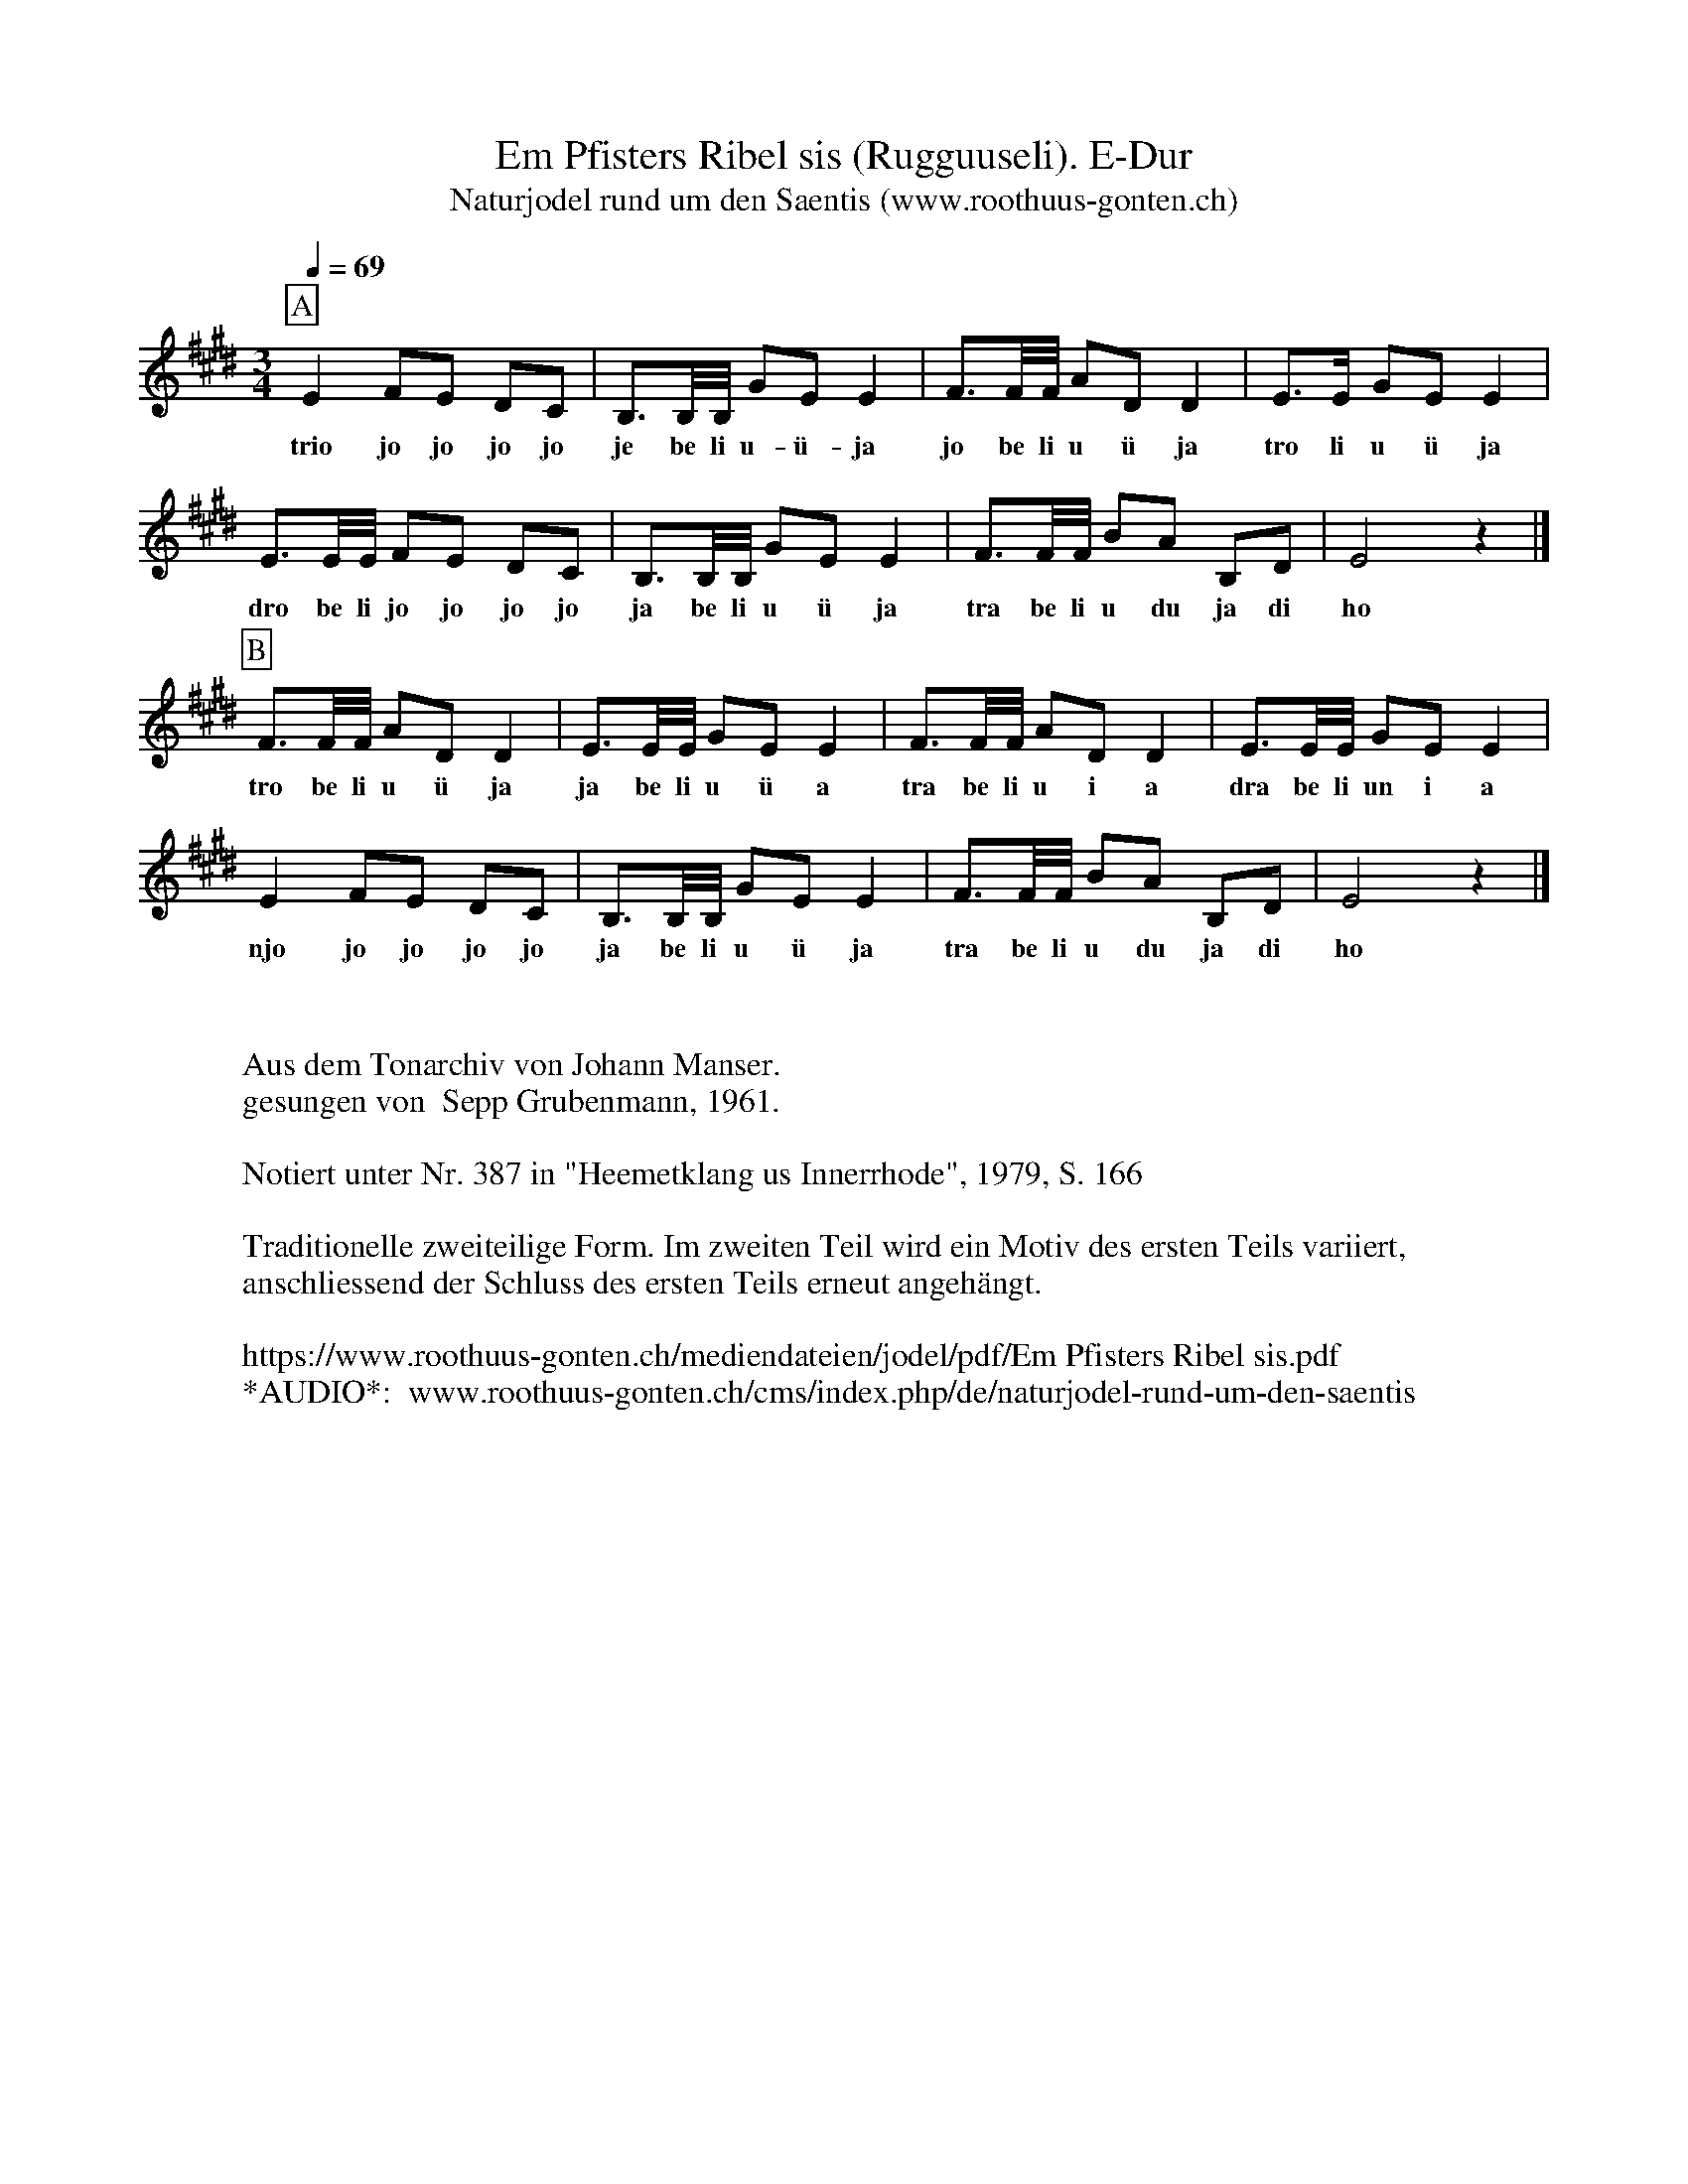 %%abc-charset utf-8
%%partsbox
%%MIDI program 21

X:1
T:Em Pfisters Ribel sis (Rugguuseli). E-Dur
T:Naturjodel rund um den Saentis (www.roothuus-gonten.ch)
%%partsbox
%P:
Q:1/4=69
R:Naturjodel (Rugguseli)
M:3/4
L:1/8
K:E %  (%%MIDI gchordo) 
[P:A] E2 FE DC | B,>B,/B,//  GE E2 | F>F/F// AD D2 | E>E GE E2 | 
w: trio jo jo jo jo je be li u-ü-ja jo be li u ü ja tro li u ü ja 
E>E/E// FE DC | B,>B,/B,//  GE E2 | F>F/F// BA B,D | E4 z2 |] 
w: dro be li jo jo jo jo ja be li u ü ja tra be li u du ja di ho 
[P:B] F>F/F// AD D2 | E>E/E// GE E2 | F>F/F// ADD2 | E>E/E// GE E2 | 
w: tro be li u ü ja ja be li u ü a  tra be li u i a dra be li un i a 
E2 FE DC | B,>B,/B,// GE E2 | F>F/F// BA B,D | E4z2 |] 
w:njo jo jo jo jo  ja be li u ü ja  tra be li u du ja di  ho 
W:
%W:Parts: AB
W:
W:Aus dem Tonarchiv von Johann Manser.
W:gesungen von  Sepp Grubenmann, 1961.
W:
W: Notiert unter Nr. 387 in "Heemetklang us Innerrhode", 1979, S. 166 
W: 
W: Traditionelle zweiteilige Form. Im zweiten Teil wird ein Motiv des ersten Teils variiert, 
W: anschliessend der Schluss des ersten Teils erneut angehängt.
W: 
W:https://www.roothuus-gonten.ch/mediendateien/jodel/pdf/Em Pfisters Ribel sis.pdf
W: *AUDIO*:  www.roothuus-gonten.ch/cms/index.php/de/naturjodel-rund-um-den-saentis
% © 2017 ROOTHUUS GONTEN. #168.30 (H608)
% Feb. 9 2019

X:2
T:Em Pfisters Ribel sis (Rugguuseli). G 3+
S:Naturjodel rund um den Saentis (www.roothuus-gonten.ch)
%%partsbox
%P:
Q:1/4=69
R:Naturjodel (Rugguseli)
M:3/4
L:1/8
K:Gmaj%  (%%MIDI gchordo) 
[P:A] G2 AG FE | D>D/2D/4 BG G2 | A>A/2A/4 cF F2 | G>G BG G2 | 
w:trio jo jo jo jo je be li u-ü-ja jo be li u ü ja tro li u ü ja
G>G/2G/4 AG FE | D>D/2D/4 BG G2 | A>A/2A/4 dc DF | G4 z2 |] 
w:dro be li jo jo jo jo ja be li u ü ja tra be li u du ja di ho
[P:B] A>A/2A/4 cF F2 | G>G/2G/4 BG G2 | A>A/2A/4 cFF2 | G>G/2G/4 BG G2 | 
w:tro be li u ü ja ja be li u ü a  tra be li u i a dra be li un i a
G2 AG FE | D>D/2D/4 BG G2 | A>A/2A/4 dc DF | G4z2 |] 
w:njo jo jo jo jo  ja be li u ü ja  tra be li u du ja di  ho
W:
%W:Parts: AB
%W:Aus dem Tonarchiv von Johann Manser.
%W:gesungen von  Sepp Grubenmann, 1961.
%W:Notiert unter Nr. 387 in "Heemetklang us Innerrhode", 1979, S. 166 
%W:Traditionelle zweiteilige Form. Im zweiten Teil wird ein Motiv des ersten Teils variiert, 
%W:anschliessend der Schluss des ersten Teils erneut angehängt.
W:https://www.roothuus-gonten.ch/mediendateien/jodel/pdf/Em Pfisters Ribel sis.pdf
W:*AUDIO*:  
W:www.roothuus-gonten.ch/cms/index.php/de/naturjodel-rund-um-den-saentis
% © 2017 ROOTHUUS GONTEN. #168.30 (H608)
% Feb. 9 2019

X:3
T:Em Pfisters Ribel sis (Rugguuseli). F 1+
S:Naturjodel rund um den Saentis (www.roothuus-gonten.ch)
%%partsbox
%P:
Q:1/4=69
R:Naturjodel (Rugguseli)
M:3/4
L:1/8
K:Fmaj%  (%%MIDI gchordo) 
[P:A] F2 GF ED | C>C/2C/4 AF F2 | G>G/2G/4 BE E2 | F>F AF F2 | 
w:trio jo jo jo jo je be li u-ü-ja jo be li u ü ja tro li u ü ja
F>F/2F/4 GF ED | C>C/2C/4 AF F2 | G>G/2G/4 cB CE | F4 z2 |] 
w:dro be li jo jo jo jo ja be li u ü ja tra be li u du ja di ho
[P:B] G>G/2G/4 BE E2 | F>F/2F/4 AF F2 | G>G/2G/4 BEE2 | F>F/2F/4 AF F2 | 
w:tro be li u ü ja ja be li u ü a  tra be li u i a dra be li un i a
F2 GF ED | C>C/2C/4 AF F2 | G>G/2G/4 cB CE | F4z2 |] 
w:njo jo jo jo jo  ja be li u ü ja  tra be li u du ja di  ho
W:
%W:Parts: AB
%W:Aus dem Tonarchiv von Johann Manser.
%W:gesungen von  Sepp Grubenmann, 1961.
%W:Notiert unter Nr. 387 in "Heemetklang us Innerrhode", 1979, S. 166 
%W:Traditionelle zweiteilige Form. Im zweiten Teil wird ein Motiv des ersten Teils variiert, 
%W:anschliessend der Schluss des ersten Teils erneut angehängt.
W:https://www.roothuus-gonten.ch/mediendateien/jodel/pdf/Em Pfisters Ribel sis.pdf
W:*AUDIO*:  
W:www.roothuus-gonten.ch/cms/index.php/de/naturjodel-rund-um-den-saentis
% © 2017 ROOTHUUS GONTEN. #168.30 (H608)
% Feb. 9 2019



